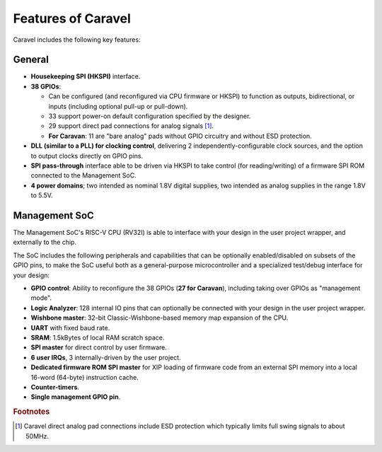 .. raw:: html

   <!---
   # SPDX-FileCopyrightText: 2020 Efabless Corporation
   #
   # Licensed under the Apache License, Version 2.0 (the "License");
   # you may not use this file except in compliance with the License.
   # You may obtain a copy of the License at
   #
   #      http://www.apache.org/licenses/LICENSE-2.0
   #
   # Unless required by applicable law or agreed to in writing, software
   # distributed under the License is distributed on an "AS IS" BASIS,
   # WITHOUT WARRANTIES OR CONDITIONS OF ANY KIND, either express or implied.
   # See the License for the specific language governing permissions and
   # limitations under the License.
   #
   # SPDX-License-Identifier: Apache-2.0
   -->

Features of Caravel
===================

Caravel includes the following key features:

General
-------

*   **Housekeeping SPI (HKSPI)** interface.
*   **38 GPIOs**:

    *   Can be configured (and reconfigured via CPU firmware or HKSPI) to function as outputs, bidirectional, or inputs (including optional pull-up or pull-down).
    *   33 support power-on default configuration specified by the designer.
    *   29 support direct pad connections for analog signals [#f1]_.
    *   **For Caravan**: 11 are "bare analog" pads without GPIO circuitry and without ESD protection.
*   **DLL (similar to a PLL) for clocking control**, delivering 2 independently-configurable clock sources, and the option to output clocks directly on GPIO pins.
*   **SPI pass-through** interface able to be driven via HKSPI to take control (for reading/writing) of a firmware SPI ROM connected to the Management SoC.
*   **4 power domains**; two intended as nominal 1.8V digital supplies, two intended as analog supplies in the range 1.8V to 5.5V.


Management SoC
--------------

The Management SoC's RISC-V CPU (RV32I) is able to interface with your design in the user project wrapper, and externally to the chip.

The SoC includes the following peripherals and capabilities that can be optionally enabled/disabled on subsets of the GPIO pins, to make the SoC useful both as a general-purpose microcontroller and a specialized test/debug interface for your design:

*   **GPIO control**: Ability to reconfigure the 38 GPIOs (**27 for Caravan**), including taking over GPIOs as "management mode".
*   **Logic Analyzer**: 128 internal IO pins that can optionally be connected with your design in the user project wrapper.
*   **Wishbone master**: 32-bit Classic-Wishbone-based memory map expansion of the CPU.
*   **UART** with fixed baud rate.
*   **SRAM**: 1.5kBytes of local RAM scratch space.
*   **SPI master** for direct control by user firmware.
*   **6 user IRQs**, 3 internally-driven by the user project.
*   **Dedicated firmware ROM SPI master** for XIP loading of firmware code from an external SPI memory into a local 16-word (64-byte) instruction cache.
*   **Counter-timers**.
*   **Single management GPIO pin**.

.. rubric:: Footnotes

.. [#f1] Caravel direct analog pad connections include ESD protection which typically limits full swing signals to about 50MHz.
